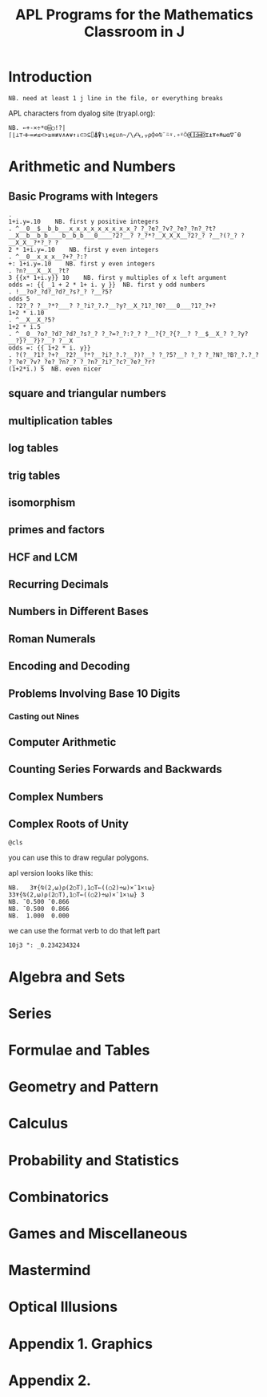 #+title: APL Programs for the Mathematics Classroom in J

* Introduction
: NB. need at least 1 j line in the file, or everything breaks
# no code in here.

APL characters from dyalog site (tryapl.org):

: NB. ←+-×÷*⍟⌹○!?|⌈⌊⊥⊤⊣⊢=≠≤<>≥≡≢∨∧⍲⍱↑↓⊂⊃⊆⌷⍋⍒⍳⍸∊⍷∪∩~/\⌿⍀,⍪⍴⌽⊖⍉¨⍨⍣.∘⍤⍥@⎕⍠⌸⌺⌶⍎⍕⋄⍝⍵⍺∇¯⍬


* Arithmetic and Numbers

** Basic Programs with Integers

: . 
: 1+i.y=.10    NB. first y positive integers
: . ^__0__$__b_b___x_x_x_x_x_x_x_x_x_? ?_?e?_?v?_?e?_?n?_?t?__X__b__b_b____b__b_b___0____?2?__? ?_?*?__X_X_X__?2?_? ?__?(?_? ?__X_X__?*?_? ?
: 2 * 1+i.y=.10    NB. first y even integers
: . ^__0__x_x_x__?+?_?:?
: +: 1+i.y=.10    NB. first y even integers
: . ?n?___X__X__?t?
: 3 {{x* 1+i.y}} 10    NB. first y multiples of x left argument
: odds =: {{ _1 + 2 * 1+ i. y }}  NB. first y odd numbers
: . !__?o?_?d?_?d?_?s?_? ?__?5?
: odds 5
: . ?2?_? ?__?*?___? ?_?i?_?.?__?y?__X_?1?_?0?___0___?1?_?+?
: 1+2 * i.10
: . ^__X__X_?5?
: 1+2 * i.5
: . ^__0__?o?_?d?_?d?_?s?_? ?_?=?_?:?_? ?__?{?_?{?__? ?__$__X_? ?_?y?__?}?__?}?__? ?__X
: odds =: {{ 1+2 * i. y}}
: . ?(?__?1?_?+?__?2?__?*?__?i?_?.?__?)?__? ?_?5?__? ?_? ?_?N?_?B?_?.?_? ?_?e?_?v?_?e?_?n?_? ?_?n?_?i?_?c?_?e?_?r?
: (1+2*i.) 5  NB. even nicer

** square and triangular numbers

** multiplication tables

** log tables

** trig tables

** isomorphism

** primes and factors

** HCF and LCM

** Recurring Decimals

** Numbers in Different Bases

** Roman Numerals

** Encoding and Decoding

** Problems Involving Base 10 Digits

*** Casting out Nines

** Computer Arithmetic

** Counting Series Forwards and Backwards

** Complex Numbers

** Complex Roots of Unity
: @cls
you can use this to draw regular polygons.

apl version looks like this:


: NB.   3⍕{⍉(2,⍵)⍴(2○T),1○T←((○2)÷⍵)×¯1×⍳⍵} 33⍕{⍉(2,⍵)⍴(2○T),1○T←((○2)÷⍵)×¯1×⍳⍵} 3
: NB. ¯0.500 ¯0.866
: NB. ¯0.500  0.866
: NB.  1.000  0.000

we can use the format verb to do that left part
: 10j3 ": _0.234234324
 



* Algebra and Sets

* Series

* Formulae and Tables

* Geometry and Pattern

* Calculus

* Probability and Statistics

* Combinatorics

* Games and Miscellaneous

* Mastermind

* Optical Illusions

* Appendix 1. Graphics

* Appendix 2.
